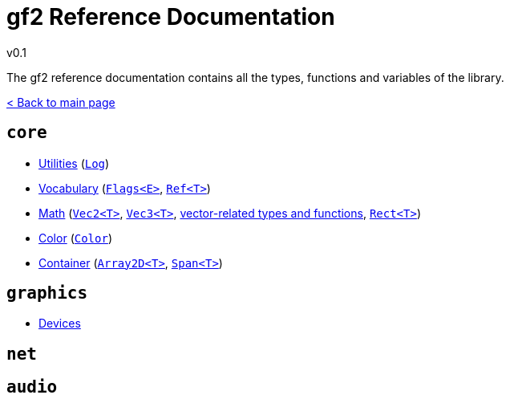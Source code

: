 = gf2 Reference Documentation
v0.1
:homepage: https://gamedevframework.github.io/
:stem: latexmath
:source-highlighter: rouge
:source-language: c++
:rouge-style: thankful_eyes
:sectanchors:
:xrefstyle: full
:nofooter:
:docinfo: shared-head
:icons: font

The gf2 reference documentation contains all the types, functions and variables of the library.

xref:index.adoc[< Back to main page]

== `core`

- xref:core_utilities.adoc[Utilities] (xref:Log.adoc[`Log`])
- xref:core_vocabulary.adoc[Vocabulary] (xref:Flags.adoc[`Flags<E>`], xref:Ref.adoc[`Ref<T>`])
- xref:core_math.adoc[Math] (xref:Vec2.adoc[`Vec2<T>`], xref:Vec3.adoc[`Vec3<T>`], xref:core_vec.adoc[vector-related types and functions], xref:Rect.adoc[`Rect<T>`])
- xref:core_color.adoc[Color] (xref:Color.adoc[`Color`])
- xref:core_container.adoc[Container] (xref:Array2D.adoc[`Array2D<T>`], xref:Span.adoc[`Span<T>`])

== `graphics`

- xref:graphics_devices.adoc[Devices]

== `net`

== `audio`
